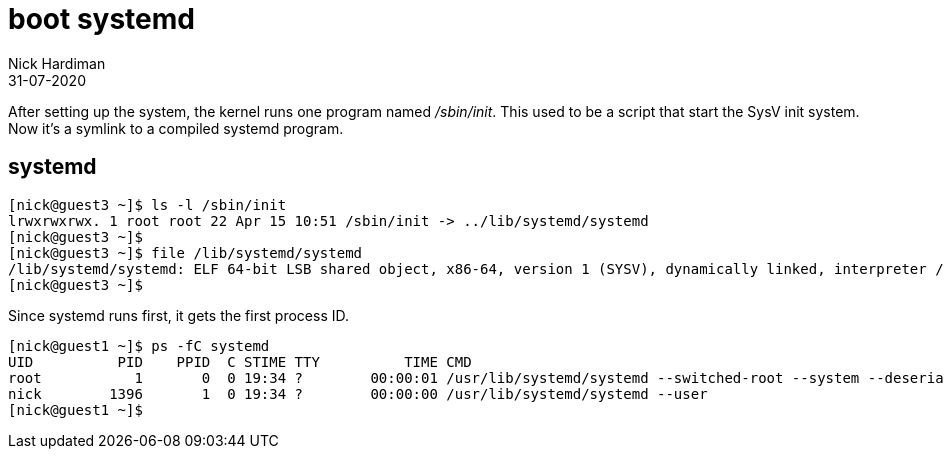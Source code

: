 = boot systemd
Nick Hardiman 
:source-highlighter: highlight.js
:revdate: 31-07-2020



After setting up the system, the kernel runs one program named _/sbin/init_. 
This used to be a script that start the SysV init system. 
Now it's a symlink to a compiled systemd program.

== systemd  

[source,shell]
----
[nick@guest3 ~]$ ls -l /sbin/init
lrwxrwxrwx. 1 root root 22 Apr 15 10:51 /sbin/init -> ../lib/systemd/systemd
[nick@guest3 ~]$ 
[nick@guest3 ~]$ file /lib/systemd/systemd
/lib/systemd/systemd: ELF 64-bit LSB shared object, x86-64, version 1 (SYSV), dynamically linked, interpreter /lib64/ld-linux-x86-64.so.2, for GNU/Linux 3.2.0, BuildID[sha1]=74096f3b6e127110a1cc23fb4800d0dd2753354b, stripped
[nick@guest3 ~]$ 
----

Since systemd runs first, it gets the first process ID. 

[source,shell]
----
[nick@guest1 ~]$ ps -fC systemd
UID          PID    PPID  C STIME TTY          TIME CMD
root           1       0  0 19:34 ?        00:00:01 /usr/lib/systemd/systemd --switched-root --system --deserialize 17
nick        1396       1  0 19:34 ?        00:00:00 /usr/lib/systemd/systemd --user
[nick@guest1 ~]$ 
----




